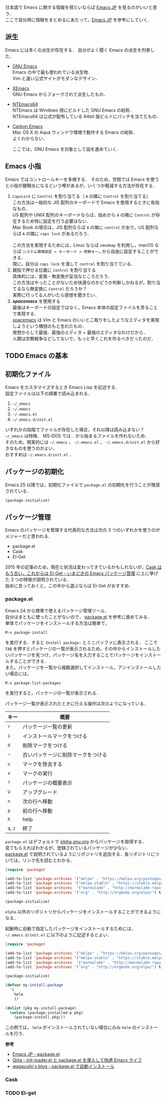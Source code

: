 # -*- mode: org; coding: utf-8-unix -*-
日本語で Emacs に関する情報を得たいならば [[http://emacs-jp.github.io/][Emacs JP]] を見るのがいいと思う．\\
ここで自分用に情報をまとめるにあたって，[[http://emacs-jp.github.io/][Emacs JP]] を参考にしていく．
** 派生
   Emacs には多くの派生が存在する．
   自分がよく聞く Emacs の派生を列挙した．

   - [[https://www.gnu.org/software/emacs/][GNU Emacs]] \\
     Emacs の中で最も使われている派生物．\\
     Vim と違い公式サイトがモダンなデザイン．
   - [[https://www.xemacs.org/][XEmacs]] \\     
     GNU Emacs からフォークされて派生したもの．
   - [[https://github.com/chuntaro/NTEmacs64][NTEmacs64]] \\     
     NTEmacs は Windows 用にビルドした GNU Emacs の総称．\\ 
     NTEmacs64 は公式が配布している 64bit 版ビルドにパッチを当てたもの．
   - [[http://th.nao.ac.jp/MEMBER/zenitani/emacs-j.html][Carbon Emacs]] \\     
     Mac OS X の Aqua ウィンドウ環境で動作する Emacs の総称．\\
     よくわからない．
   
     ここでは，GNU Emacs を対象として話を進めていく．
** Emacs 小指
   Emacs ではコントロールキーを多様する．
   そのため，世間では Emacs を使うと小指が腱鞘炎になるという噂があるが，いくつか軽減する方法が存在する．

   1. =CapsLock= に =Control= を割り当てる（ =A= の隣に =Control= を割り当てる） \\
      この方法は一般的な JIS 配列のキーボードで Emacs を使用するときに有効なもの．\\
      US 配列や UNIX 配列のキーボードならば，始めから =A= の隣に =Control= が存在するため特に設定を行う必要はない．\\
      Mac Book の場合は，JIS 配列ならば =A= の隣に =control= があり，US 配列ならば =A= の隣に =caps lock= があるだろう．\\
      \\
      この方法を実現するためには，Linux ならば =xmodmap= を利用し，macOS ならば =システム環境設定 > キーボード > 修飾キー…= から自由に設定することができる．\\
      現に，自分は =caps lock= を潰して =control= を割り当てている．
   2. 親指で押せる位置に =Control= を割り当てる \\
      具体的には，変換・無変換が妥当なところだろう．\\
      この方法はやったことがないため快適なのかどうか判断しかねるが，割り当てるなら無変換に =Control= だろうか？ \\
      実際に行ってる人がいたら感想を聞きたい．
   3. /*spacemacs*/ を使用する \\
      最後はキーボードの設定ではなく，Emacs 本体の設定ファイルを弄ることで実現する．\\
      [[https://github.com/syl20bnr/spacemacs][spacemacs]] は Vim と Emacs のいいとこ取りをしたようなエディタを実現しようという構想のもと生れたもの．\\
      発想からして最強．最強のエディタ + 最強のエディタなわけだから．\\
      人類は宗教戦争などしてないで，もっと早くこれを作るべきだったのだ．
** TODO Emacs の基本
** 初期化ファイル
   Emacs をカスタマイズするとき Emacs Lisp を記述する．\\
   設定ファイルは以下の順番で読み込まれる．
   
   1. =~/_emacs=
   2. =~/.emacs=
   3. =~/.emacs.el=
   4. =~/.emacs.d/init.el=

   いずれかの段階でファイルが存在した場合，それ以降は読み込まない？ \\
   =~/_emacs= は特殊． MS-DOS では =.= から始まるファイルを作れないため．\\
   そのため，現実的には =~/.emacs= ， =~/.emacs.el= ， =~/.emacs.d/init.el= から好きなものを使うのがよい．\\
   おすすめは =~/.emacs.d/init.el= ．
** パッケージの初期化
   Emacs 25 以降では，初期化ファイルで =package.el= の初期化を行うことが推奨されている．

   #+BEGIN_SRC emacs-lisp
   (package-initialize)
   #+END_SRC
** パッケージ管理
   Emacs のパッケージを管理する代表的な方法は次の 3 つのいずれかを使うのがメジャーだと思われる．

   - package.el
   - Cask
   - El-Get

   2015 年の記事のため，現在と状況は変わってきているかもしれないが，[[http://tarao.hatenablog.com/entry/20150221/1424518030][Cask はもう古い、これからは El-Get - いまどきの Emacs パッケージ管理]] に上に挙げた 3 つの特徴が説明されている．\\
   始めに言っておくと，この中から選ぶならば El-Get がおすすめ．
*** package.el
    Emacs 24 から標準で使えるパッケージ管理ツール．\\
    自分はまともに使ったことがないので， [[http://emacs-jp.github.io/packages/package-management/package-el.html][package.el]] を参考に進めてみる．\\
    単体でパッケージをインストールする方法は簡単で，

    #+BEGIN_SRC
    M-x package-install
    #+END_SRC

    を実行する．すると =Install package:= とミニバッファに表示される．
    ここで =TAB= を押すとパッケージの一覧が表示されるため，その中からインストールしたいパッケージを見つけ，パッケージ名を入力することでパッケージをインストールすることができる．\\
    また，パッケージを一覧から複数選択してインストール，アンインストールしたい場合には，

    #+BEGIN_SRC
    M-x package-list-packages
    #+END_SRC

    を実行すると，パッケージの一覧が表示される．
    
    パッケージ一覧が表示されたときに行える操作は次のようになっている．
    
    
    | キー     | 概要                               |
    |----------+------------------------------------|
    | =r=      | パッケージ一覧の更新               |
    | =i=      | インストールマークをつける         |
    | =d=      | 削除マークをつける                 |
    | =~=      | 古いパッケージに削除マークをつける |
    | =u=      | マークを除去する                   |
    | =x=      | マークの実行                       |
    | =?=      | パッケージの概要表示               |
    | =U=      | アップグレード                     |
    | =n=      | 次の行へ移動                       |
    | =p=      | 前の行へ移動                       |
    | =h=      | help                               |
    | =q=, =z= | 終了                               |

    =package.el= はデフォルトで [[http://elpa.gnu.org/packages/][elpha.gnu.org]] からパッケージを取得する．\\
    見てもらえればわかるが，登録されているパッケージが少ない．\\
    [[http://emacs-jp.github.io/packages/package-management/package-el.html][package.el]] で説明されているようにリポジトリを追加する．各リポジトリについては，リンク先を読むとわかる．

    #+BEGIN_SRC emacs-lisp
    (require 'package)

    (add-to-list 'package-archives '("melpa" . "https://melpa.org/packages/") t)
    (add-to-list 'package-archives '("melpa-stable" . "https://stable.melpa.org/packages/") t)
    (add-to-list 'package-archives  '("marmalade" . "http://marmalade-repo.org/packages/") t)
    (add-to-list 'package-archives '("org" . "http://orgmode.org/elpa/") t)
    
    (package-initialize)
    #+END_SRC
    
    =elpha= 以外のリポジトリからパッケージをインストールすることができるようになる．

    起動時に自動で指定したパッケージをインストールするためには， =~/.emacs.d/init.el= に以下のように記述するとよい．
    
    #+BEGIN_SRC emacs-lisp    
    (require 'package)
    
    (add-to-list 'package-archives '("melpa" . "https://melpa.org/packages/") t)
    (add-to-list 'package-archives '("melpa-stable" . "https://stable.melpa.org/packages/") t)
    (add-to-list 'package-archives  '("marmalade" . "http://marmalade-repo.org/packages/") t)
    (add-to-list 'package-archives '("org" . "http://orgmode.org/elpa/") t)
    
    (package-initialize)
    
    (defvar my-install-package
      '(
        helm
        ))
    
    (dolist (pkg my-install-package)
      (unless (package-installed-p pkg)
        (package-install pkg)))
    #+END_SRC
    
    この例では， =helm= がインストールされていない場合にのみ =helm= のインストールを行う．

    *参考*
    - [[http://emacs-jp.github.io/packages/package-management/package-el][Emacs JP - package.el]]
    - [[http://qiita.com/catatsuy/items/5f1cd86e2522fd3384a0][Qiita - init-loader.el と package.el を導入して快適 Emacs ライフ]]
    - [[http://blog.wagavulin.jp/entry/2016/07/04/211631][wagavulin's blog - package.el で自動インストール]]
*** Cask
    #+INCLUDE: package_manager/cask.org
*** TODO El-get

    
